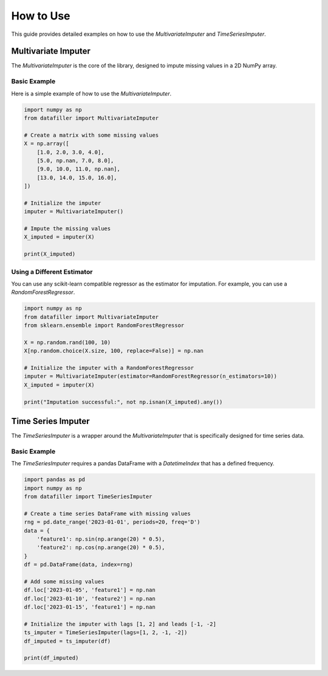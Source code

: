 ##########
How to Use
##########

This guide provides detailed examples on how to use the `MultivariateImputer` and `TimeSeriesImputer`.

***********************
Multivariate Imputer
***********************

The `MultivariateImputer` is the core of the library, designed to impute missing values in a 2D NumPy array.

Basic Example
=============

Here is a simple example of how to use the `MultivariateImputer`.

.. code-block:: python

    import numpy as np
    from datafiller import MultivariateImputer

    # Create a matrix with some missing values
    X = np.array([
        [1.0, 2.0, 3.0, 4.0],
        [5.0, np.nan, 7.0, 8.0],
        [9.0, 10.0, 11.0, np.nan],
        [13.0, 14.0, 15.0, 16.0],
    ])

    # Initialize the imputer
    imputer = MultivariateImputer()

    # Impute the missing values
    X_imputed = imputer(X)

    print(X_imputed)


Using a Different Estimator
===========================

You can use any scikit-learn compatible regressor as the estimator for imputation. For example, you can use a `RandomForestRegressor`.

.. code-block:: python

    import numpy as np
    from datafiller import MultivariateImputer
    from sklearn.ensemble import RandomForestRegressor

    X = np.random.rand(100, 10)
    X[np.random.choice(X.size, 100, replace=False)] = np.nan

    # Initialize the imputer with a RandomForestRegressor
    imputer = MultivariateImputer(estimator=RandomForestRegressor(n_estimators=10))
    X_imputed = imputer(X)

    print("Imputation successful:", not np.isnan(X_imputed).any())


********************
Time Series Imputer
********************

The `TimeSeriesImputer` is a wrapper around the `MultivariateImputer` that is specifically designed for time series data.

Basic Example
=============

The `TimeSeriesImputer` requires a pandas DataFrame with a `DatetimeIndex` that has a defined frequency.

.. code-block:: python

    import pandas as pd
    import numpy as np
    from datafiller import TimeSeriesImputer

    # Create a time series DataFrame with missing values
    rng = pd.date_range('2023-01-01', periods=20, freq='D')
    data = {
        'feature1': np.sin(np.arange(20) * 0.5),
        'feature2': np.cos(np.arange(20) * 0.5),
    }
    df = pd.DataFrame(data, index=rng)

    # Add some missing values
    df.loc['2023-01-05', 'feature1'] = np.nan
    df.loc['2023-01-10', 'feature2'] = np.nan
    df.loc['2023-01-15', 'feature1'] = np.nan

    # Initialize the imputer with lags [1, 2] and leads [-1, -2]
    ts_imputer = TimeSeriesImputer(lags=[1, 2, -1, -2])
    df_imputed = ts_imputer(df)

    print(df_imputed)
